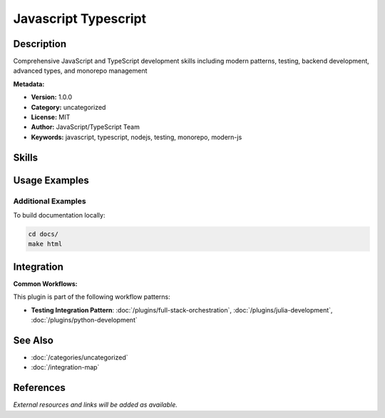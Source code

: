 Javascript Typescript
=====================

.. module:: javascript-typescript
   :synopsis: Comprehensive JavaScript and TypeScript development skills including modern patterns, testing, backend development, advanced types, and monorepo management

Description
-----------

Comprehensive JavaScript and TypeScript development skills including modern patterns, testing, backend development, advanced types, and monorepo management

**Metadata:**

- **Version:** 1.0.0
- **Category:** uncategorized
- **License:** MIT
- **Author:** JavaScript/TypeScript Team
- **Keywords:** javascript, typescript, nodejs, testing, monorepo, modern-js

Skills
------

.. skill:: modern-javascript-patterns

   Master ES6+ features including async/await, destructuring, spread operators, arrow functions, promises, modules, and functional programming patterns

   **Status:** active

.. skill:: typescript-advanced-types

   Master TypeScript's advanced type system including generics, conditional types, mapped types, template literals, and utility types

   **Status:** active

.. skill:: javascript-testing-patterns

   Implement comprehensive testing strategies using Jest, Vitest, and Testing Library for unit tests, integration tests, and end-to-end testing

   **Status:** active

.. skill:: nodejs-backend-patterns

   Build production-ready Node.js backend services with Express/Fastify, middleware patterns, error handling, authentication, and database integration

   **Status:** active

.. skill:: monorepo-management

   Master monorepo management with Turborepo, Nx, and pnpm workspaces to build efficient, scalable multi-package repositories with optimized builds and dependency management

   **Status:** active

Usage Examples
--------------

Additional Examples
~~~~~~~~~~~~~~~~~~~

To build documentation locally:

.. code-block:: bash

   cd docs/
   make html

Integration
-----------

**Common Workflows:**

This plugin is part of the following workflow patterns:

- **Testing Integration Pattern**: :doc:`/plugins/full-stack-orchestration`, :doc:`/plugins/julia-development`, :doc:`/plugins/python-development`

See Also
--------

- :doc:`/categories/uncategorized`
- :doc:`/integration-map`

References
----------

*External resources and links will be added as available.*
